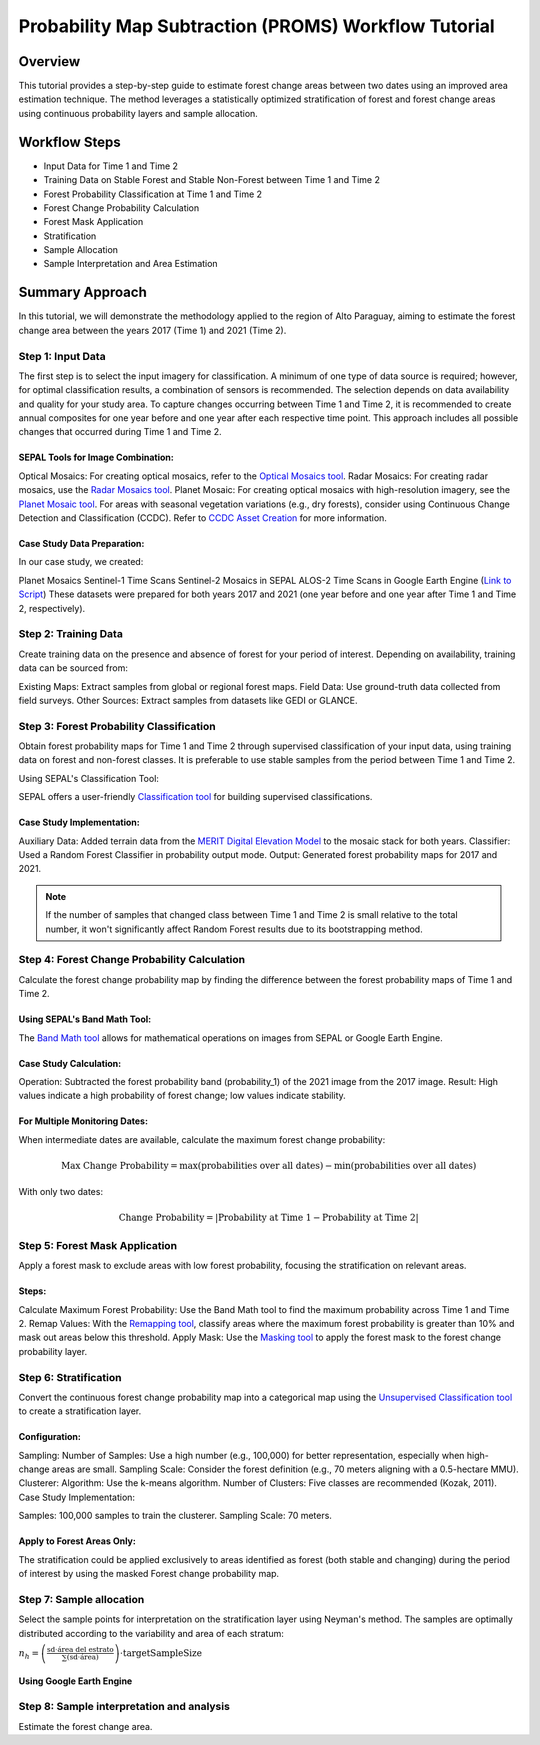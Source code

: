 Probability Map Subtraction (PROMS) Workflow Tutorial
=====================================================

Overview
--------

This tutorial provides a step-by-step guide to estimate forest change areas between two dates using an improved area estimation technique. The method leverages a statistically optimized stratification of forest and forest change areas using continuous probability layers and sample allocation.


.. thumbnail:: ../_images/workflows/proms/workflow.png
    :title: Workflow
    :align: center


Workflow Steps
--------------

- Input Data for Time 1 and Time 2
- Training Data on Stable Forest and Stable Non-Forest between Time 1 and Time 2
- Forest Probability Classification at Time 1 and Time 2
- Forest Change Probability Calculation
- Forest Mask Application
- Stratification
- Sample Allocation
- Sample Interpretation and Area Estimation


Summary Approach
----------------

In this tutorial, we will demonstrate the methodology applied to the region of Alto Paraguay, aiming to estimate the forest change area between the years 2017 (Time 1) and 2021 (Time 2).

Step 1: Input Data
******************

The first step is to select the input imagery for classification. A minimum of one type of data source is required; however, for optimal classification results, a combination of sensors is recommended. The selection depends on data availability and quality for your study area. To capture changes occurring between Time 1 and Time 2, it is recommended to create annual composites for one year before and one year after each respective time point. This approach includes all possible changes that occurred during Time 1 and Time 2.

SEPAL Tools for Image Combination:
&&&&&&&&&&&&&&&&&&&&&&&&&&&&&&&&&&

Optical Mosaics: For creating optical mosaics, refer to the `Optical Mosaics tool <https://docs.sepal.io/en/latest/modules/Optical_mosaics.html>`__.
Radar Mosaics: For creating radar mosaics, use the  `Radar Mosaics tool <https://docs.sepal.io/en/latest/modules/Radar_mosaics.html>`__.
Planet Mosaic: For creating optical mosaics with high-resolution imagery, see the `Planet Mosaic tool <https://docs.sepal.io/en/latest/modules/Planet_mosaic.html>`__.
For areas with seasonal vegetation variations (e.g., dry forests), consider using Continuous Change Detection and Classification (CCDC). Refer to `CCDC Asset Creation <https://docs.sepal.io/en/latest/modules/CCDC_asset_creation.html>`__ for more information.

Case Study Data Preparation:
&&&&&&&&&&&&&&&&&&&&&&&&&&&&

In our case study, we created:

Planet Mosaics
Sentinel-1 Time Scans
Sentinel-2 Mosaics in SEPAL
ALOS-2 Time Scans in Google Earth Engine (`Link to Script <https://code.earthengine.google.com/>`__)
These datasets were prepared for both years 2017 and 2021 (one year before and one year after Time 1 and Time 2, respectively).

.. thumbnail:: ../_images/workflows/proms/InputData.gif
    :title: Workflow
    :align: center


Step 2: Training Data
*********************

Create training data on the presence and absence of forest for your period of interest. Depending on availability, training data can be sourced from:

Existing Maps: Extract samples from global or regional forest maps.
Field Data: Use ground-truth data collected from field surveys.
Other Sources: Extract samples from datasets like GEDI or GLANCE.

Step 3: Forest Probability Classification
*****************************************


Obtain forest probability maps for Time 1 and Time 2 through supervised classification of your input data, using training data on forest and non-forest classes. It is preferable to use stable samples from the period between Time 1 and Time 2.

Using SEPAL's Classification Tool:

SEPAL offers a user-friendly `Classification tool <https://docs.sepal.io/en/latest/modules/Classification.html>`__ for building supervised classifications.

Case Study Implementation:
&&&&&&&&&&&&&&&&&&&&&&&&&&

Auxiliary Data: Added terrain data from the `MERIT Digital Elevation Model <http://hydro.iis.u-tokyo.ac.jp/~yamadai/MERIT_DEM/>`__ to the mosaic stack for both years.
Classifier: Used a Random Forest Classifier in probability output mode.
Output: Generated forest probability maps for 2017 and 2021.


.. note::

    If the number of samples that changed class between Time 1 and Time 2 is small relative to the total number, it won't significantly affect Random Forest results due to its bootstrapping method.

.. thumbnail:: ../_images/workflows/proms/Classification.gif
    :title: Workflow
    :align: center

Step 4: Forest Change Probability Calculation
*********************************************

Calculate the forest change probability map by finding the difference between the forest probability maps of Time 1 and Time 2.

Using SEPAL's Band Math Tool:
&&&&&&&&&&&&&&&&&&&&&&&&&&&&&

The `Band Math tool <https://docs.sepal.io/en/latest/modules/Band_math.html>`__ allows for mathematical operations on images from SEPAL or Google Earth Engine.

Case Study Calculation:
&&&&&&&&&&&&&&&&&&&&&&&&

Operation: Subtracted the forest probability band (probability_1) of the 2021 image from the 2017 image.
Result: High values indicate a high probability of forest change; low values indicate stability.

.. thumbnail:: ../_images/workflows/proms/FProbDiff.gif
    :title: Workflow
    :align: center


For Multiple Monitoring Dates:
&&&&&&&&&&&&&&&&&&&&&&&&&&&&&&

When intermediate dates are available, calculate the maximum forest change probability:

.. math:: \text{Max Change Probability} = \max(\text{probabilities over all dates}) - \min(\text{probabilities over all dates})

With only two dates:

.. math:: \text{Change Probability} = |\text{Probability at Time 1} - \text{Probability at Time 2}|

.. thumbnail:: ../_images/workflows/proms/FProbDiff2.gif
    :title: Workflow
    :align: center


Step 5: Forest Mask Application
*******************************


Apply a forest mask to exclude areas with low forest probability, focusing the stratification on relevant areas.

Steps:
&&&&&&

Calculate Maximum Forest Probability: Use the Band Math tool to find the maximum probability across Time 1 and Time 2.
Remap Values: With the `Remapping tool <https://docs.sepal.io/en/latest/modules/Remapping.html>`__, classify areas where the maximum forest probability is greater than 10% and mask out areas below this threshold.
Apply Mask: Use the `Masking tool <https://docs.sepal.io/en/latest/modules/Masking.html>`__ to apply the forest mask to the forest change probability layer.


.. thumbnail:: ../_images/workflows/proms/ForestMaskCreation.gif
    :title: Workflow
    :align: center

.. thumbnail:: ../_images/workflows/proms/ForestMaskApplication.gif
    :title: Workflow
    :align: center




Step 6: Stratification
**********************


Convert the continuous forest change probability map into a categorical map using the `Unsupervised Classification tool <https://docs.sepal.io/en/latest/modules/Unsupervised_classification.html>`__ to create a stratification layer.

Configuration:
&&&&&&&&&&&&&&

Sampling:
Number of Samples: Use a high number (e.g., 100,000) for better representation, especially when high-change areas are small.
Sampling Scale: Consider the forest definition (e.g., 70 meters aligning with a 0.5-hectare MMU).
Clusterer:
Algorithm: Use the k-means algorithm.
Number of Clusters: Five classes are recommended (Kozak, 2011).
Case Study Implementation:

Samples: 100,000 samples to train the clusterer.
Sampling Scale: 70 meters.

.. thumbnail:: ../_images/workflows/proms/UnsupervisedClassification.gif
    :title: Workflow
    :align: center


Apply to Forest Areas Only:
&&&&&&&&&&&&&&&&&&&&&&&&&&&

The stratification could be applied exclusively to areas identified as forest (both stable and changing) during the period of interest by using the masked Forest change probability map.


.. thumbnail:: ../_images/workflows/proms/UnsupervisedClassificationForestMask.gif
    :title: Workflow
    :align: center


Step 7: Sample allocation
*************************

Select the sample points for interpretation on the stratification layer using Neyman's method. The samples are optimally distributed according to the variability and area of each stratum:

:math:`n_h = \left( \frac{\text{sd} \cdot \text{área del estrato}}{\sum (\text{sd} \cdot \text{área})} \right) \cdot \text{targetSampleSize}`

Using Google Earth Engine
&&&&&&&&&&&&&&&&&&&&&&&&&


.. thumbnail:: ../_images/workflows/proms/SampleaAllocationForestMask.gif
    :title: Workflow
    :align: center


.. thumbnail:: ../_images/workflows/proms/SampleaAllocationNoForestMask.gif
    :title: Workflow
    :align: center


Step 8: Sample interpretation and analysis
******************************************

Estimate the forest change area.


